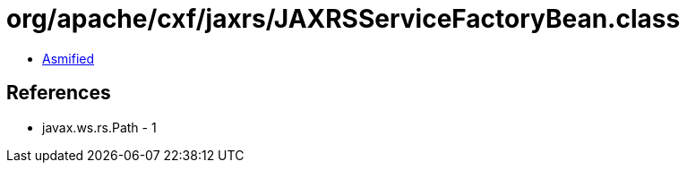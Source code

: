 = org/apache/cxf/jaxrs/JAXRSServiceFactoryBean.class

 - link:JAXRSServiceFactoryBean-asmified.java[Asmified]

== References

 - javax.ws.rs.Path - 1
